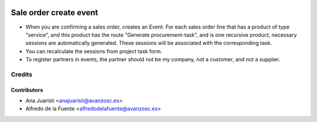 .. image:: https://img.shields.io/badge/licence-AGPL--3-blue.svg
    :target: http://www.gnu.org/licenses/agpl-3.0-standalone.html
    :alt: License: AGPL-3

=======================
Sale order create event
=======================

* When you are confirming a sales order, creates an Event. For each sales order
  line that has a product of type "service", and this product has the route
  "Generate procurement-task", and is one recursive product, necessary sessions
  are automatically generated. These sessions will be associated with the
  corresponding task.
* You can recalculate the sessions from project task form.
* To register partners in events, the partner should not be my company, not a
  customer, and not a supplier.

Credits
=======

Contributors
------------
* Ana Juaristi <anajuaristi@avanzosc.es>
* Alfredo de la Fuente <alfredodelafuente@avanzosc.es>
